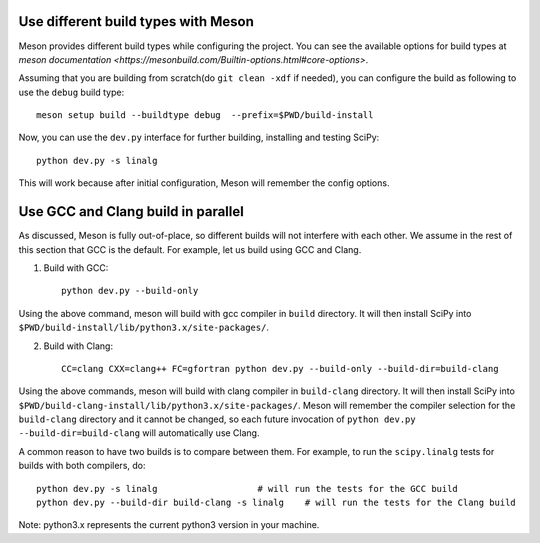 .. _meson-advanced:

Use different build types with Meson
====================================

Meson provides different build types while configuring the project. You can see
the available options for build types at
`meson documentation <https://mesonbuild.com/Builtin-options.html#core-options>`.

Assuming that you are building from scratch(do ``git clean -xdf`` if needed), you can
configure the build as following to use the ``debug`` build type::

    meson setup build --buildtype debug  --prefix=$PWD/build-install

Now, you can use the ``dev.py`` interface for further building, installing and testing SciPy::

    python dev.py -s linalg

This will work because after initial configuration, Meson will remember the config options.


Use GCC and Clang build in parallel
===================================

As discussed, Meson is fully out-of-place, so different builds will not interfere
with each other. We assume in the rest of this section that GCC is the default.
For example, let us build using GCC and Clang.

1. Build with GCC::

    python dev.py --build-only

Using the above command, meson will build with gcc compiler in ``build`` directory.
It will then install SciPy into ``$PWD/build-install/lib/python3.x/site-packages/``.

2. Build with Clang::

    CC=clang CXX=clang++ FC=gfortran python dev.py --build-only --build-dir=build-clang

Using the above commands, meson will build with clang compiler in ``build-clang`` directory.
It will then install SciPy into ``$PWD/build-clang-install/lib/python3.x/site-packages/``.
Meson will remember the compiler selection for the ``build-clang`` directory and
it cannot be changed, so each future invocation of
``python dev.py --build-dir=build-clang`` will automatically use Clang.

A common reason to have two builds is to compare between them. For example,
to run the ``scipy.linalg`` tests for builds with both compilers, do::

    python dev.py -s linalg                   # will run the tests for the GCC build
    python dev.py --build-dir build-clang -s linalg    # will run the tests for the Clang build

Note: python3.x represents the current python3 version in your machine.
